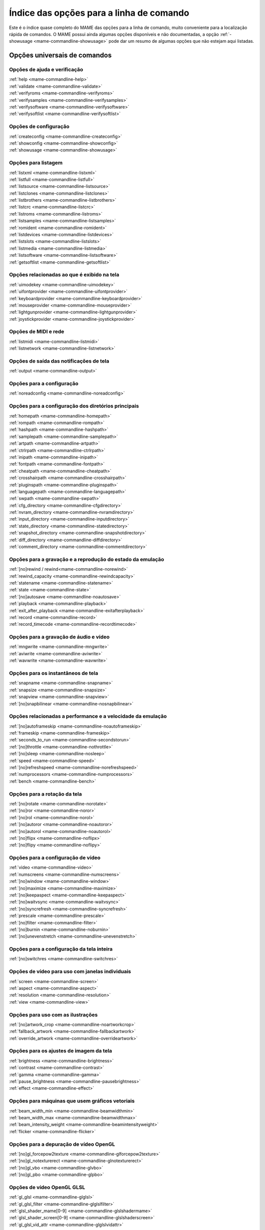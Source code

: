 .. raw:: latex

	\clearpage

.. _index-commandline:

Índice das opções para a linha de comando
=========================================

Este é o índice quase completo do MAME das opções para a linha de
comando, muito conveniente para a localização rápida de comandos. O MAME
possui ainda algumas opções disponíveis e não documentadas, a opção
:ref:`-showusage <mame-commandline-showusage>` pode dar um resumo de
algumas opções que não estejam aqui listadas.

Opções universais de comandos
-----------------------------

Opções de ajuda e verificação
~~~~~~~~~~~~~~~~~~~~~~~~~~~~~

| :ref:`help <mame-commandline-help>`
| :ref:`validate <mame-commandline-validate>`
| :ref:`verifyroms <mame-commandline-verifyroms>`
| :ref:`verifysamples <mame-commandline-verifysamples>`
| :ref:`verifysoftware <mame-commandline-verifysoftware>`
| :ref:`verifysoftlist <mame-commandline-verifysoftlist>`

Opções de configuração
~~~~~~~~~~~~~~~~~~~~~~

| :ref:`createconfig <mame-commandline-createconfig>`
| :ref:`showconfig <mame-commandline-showconfig>`
| :ref:`showusage <mame-commandline-showusage>`


Opções para listagem
~~~~~~~~~~~~~~~~~~~~

| :ref:`listxml <mame-commandline-listxml>`
| :ref:`listfull <mame-commandline-listfull>`
| :ref:`listsource <mame-commandline-listsource>`
| :ref:`listclones <mame-commandline-listclones>`
| :ref:`listbrothers <mame-commandline-listbrothers>`
| :ref:`listcrc <mame-commandline-listcrc>`
| :ref:`listroms <mame-commandline-listroms>`
| :ref:`listsamples <mame-commandline-listsamples>`
| :ref:`romident <mame-commandline-romident>`
| :ref:`listdevices <mame-commandline-listdevices>`
| :ref:`listslots <mame-commandline-listslots>`
| :ref:`listmedia <mame-commandline-listmedia>`
| :ref:`listsoftware <mame-commandline-listsoftware>`
| :ref:`getsoftlist <mame-commandline-getsoftlist>`

.. raw:: latex

	\clearpage


Opções relacionadas ao que é exibido na tela
~~~~~~~~~~~~~~~~~~~~~~~~~~~~~~~~~~~~~~~~~~~~

| :ref:`uimodekey <mame-commandline-uimodekey>`
| :ref:`uifontprovider <mame-commandline-uifontprovider>`
| :ref:`keyboardprovider <mame-commandline-keyboardprovider>`
| :ref:`mouseprovider <mame-commandline-mouseprovider>`
| :ref:`lightgunprovider <mame-commandline-lightgunprovider>`
| :ref:`joystickprovider <mame-commandline-joystickprovider>`


Opções de MIDI e rede
~~~~~~~~~~~~~~~~~~~~~

| :ref:`listmidi <mame-commandline-listmidi>`
| :ref:`listnetwork <mame-commandline-listnetwork>`


Opções de saída das notificações de tela
~~~~~~~~~~~~~~~~~~~~~~~~~~~~~~~~~~~~~~~~

| :ref:`output <mame-commandline-output>`


Opções para a configuração
~~~~~~~~~~~~~~~~~~~~~~~~~~

| :ref:`noreadconfig <mame-commandline-noreadconfig>`


Opções para a configuração dos diretórios principais
~~~~~~~~~~~~~~~~~~~~~~~~~~~~~~~~~~~~~~~~~~~~~~~~~~~~

| :ref:`homepath <mame-commandline-homepath>`
| :ref:`rompath <mame-commandline-rompath>`
| :ref:`hashpath <mame-commandline-hashpath>`
| :ref:`samplepath <mame-commandline-samplepath>`
| :ref:`artpath <mame-commandline-artpath>`
| :ref:`ctrlrpath <mame-commandline-ctrlrpath>`
| :ref:`inipath <mame-commandline-inipath>`
| :ref:`fontpath <mame-commandline-fontpath>`
| :ref:`cheatpath <mame-commandline-cheatpath>`
| :ref:`crosshairpath <mame-commandline-crosshairpath>`
| :ref:`pluginspath <mame-commandline-pluginspath>`
| :ref:`languagepath <mame-commandline-languagepath>`
| :ref:`swpath <mame-commandline-swpath>`
| :ref:`cfg_directory <mame-commandline-cfgdirectory>`
| :ref:`nvram_directory <mame-commandline-nvramdirectory>`
| :ref:`input_directory <mame-commandline-inputdirectory>`
| :ref:`state_directory <mame-commandline-statedirectory>`
| :ref:`snapshot_directory <mame-commandline-snapshotdirectory>`
| :ref:`diff_directory <mame-commandline-diffdirectory>`
| :ref:`comment_directory <mame-commandline-commentdirectory>`


Opções para a gravação e a reprodução do estado da emulação
~~~~~~~~~~~~~~~~~~~~~~~~~~~~~~~~~~~~~~~~~~~~~~~~~~~~~~~~~~~

| :ref:`[no]rewind / rewind<mame-commandline-norewind>`
| :ref:`rewind_capacity <mame-commandline-rewindcapacity>`
| :ref:`statename <mame-commandline-statename>`
| :ref:`state <mame-commandline-state>`
| :ref:`[no]autosave <mame-commandline-noautosave>`
| :ref:`playback <mame-commandline-playback>`
| :ref:`exit_after_playback <mame-commandline-exitafterplayback>`
| :ref:`record <mame-commandline-record>`
| :ref:`record_timecode <mame-commandline-recordtimecode>`


Opções para a gravação de áudio e vídeo
~~~~~~~~~~~~~~~~~~~~~~~~~~~~~~~~~~~~~~~

| :ref:`mngwrite <mame-commandline-mngwrite>`
| :ref:`aviwrite <mame-commandline-aviwrite>`
| :ref:`wavwrite <mame-commandline-wavwrite>`


Opções para os instantâneos de tela
~~~~~~~~~~~~~~~~~~~~~~~~~~~~~~~~~~~

| :ref:`snapname <mame-commandline-snapname>`
| :ref:`snapsize <mame-commandline-snapsize>`
| :ref:`snapview <mame-commandline-snapview>`
| :ref:`[no]snapbilinear <mame-commandline-nosnapbilinear>`


Opções relacionadas a performance e a velocidade da emulação
~~~~~~~~~~~~~~~~~~~~~~~~~~~~~~~~~~~~~~~~~~~~~~~~~~~~~~~~~~~~

| :ref:`[no]autoframeskip <mame-commandline-noautoframeskip>`
| :ref:`frameskip <mame-commandline-frameskip>`
| :ref:`seconds_to_run <mame-commandline-secondstorun>`
| :ref:`[no]throttle <mame-commandline-nothrottle>`
| :ref:`[no]sleep <mame-commandline-nosleep>`
| :ref:`speed <mame-commandline-speed>`
| :ref:`[no]refreshspeed <mame-commandline-norefreshspeed>`
| :ref:`numprocessors <mame-commandline-numprocessors>`
| :ref:`bench <mame-commandline-bench>`


Opções para a rotação da tela
~~~~~~~~~~~~~~~~~~~~~~~~~~~~~

| :ref:`[no]rotate <mame-commandline-norotate>`
| :ref:`[no]ror <mame-commandline-noror>`
| :ref:`[no]rol <mame-commandline-norol>`
| :ref:`[no]autoror <mame-commandline-noautoror>`
| :ref:`[no]autorol <mame-commandline-noautorol>`
| :ref:`[no]flipx <mame-commandline-noflipx>`
| :ref:`[no]flipy <mame-commandline-noflipy>`


Opções para a configuração de vídeo
~~~~~~~~~~~~~~~~~~~~~~~~~~~~~~~~~~~

| :ref:`video <mame-commandline-video>`
| :ref:`numscreens <mame-commandline-numscreens>`
| :ref:`[no]window <mame-commandline-window>`
| :ref:`[no]maximize <mame-commandline-maximize>`
| :ref:`[no]keepaspect <mame-commandline-keepaspect>`
| :ref:`[no]waitvsync <mame-commandline-waitvsync>`
| :ref:`[no]syncrefresh <mame-commandline-syncrefresh>`
| :ref:`prescale <mame-commandline-prescale>`
| :ref:`[no]filter <mame-commandline-filter>`
| :ref:`[no]burnin <mame-commandline-noburnin>`
| :ref:`[no]unevenstretch <mame-commandline-unevenstretch>`


Opções para a configuração da tela inteira
~~~~~~~~~~~~~~~~~~~~~~~~~~~~~~~~~~~~~~~~~~

| :ref:`[no]switchres <mame-commandline-switchres>`


Opções de vídeo para uso com janelas individuais
~~~~~~~~~~~~~~~~~~~~~~~~~~~~~~~~~~~~~~~~~~~~~~~~

| :ref:`screen <mame-commandline-screen>`
| :ref:`aspect <mame-commandline-aspect>`
| :ref:`resolution <mame-commandline-resolution>`
| :ref:`view <mame-commandline-view>`


Opções para uso com as ilustrações
~~~~~~~~~~~~~~~~~~~~~~~~~~~~~~~~~~

| :ref:`[no]artwork_crop <mame-commandline-noartworkcrop>`
| :ref:`fallback_artwork <mame-commandline-fallbackartwork>`
| :ref:`override_artwork <mame-commandline-overrideartwork>`


Opções para os ajustes de imagem da tela
~~~~~~~~~~~~~~~~~~~~~~~~~~~~~~~~~~~~~~~~

| :ref:`brightness <mame-commandline-brightness>`
| :ref:`contrast <mame-commandline-contrast>`
| :ref:`gamma <mame-commandline-gamma>`
| :ref:`pause_brightness <mame-commandline-pausebrightness>`
| :ref:`effect <mame-commandline-effect>`


Opções para máquinas que usem gráficos vetoriais
~~~~~~~~~~~~~~~~~~~~~~~~~~~~~~~~~~~~~~~~~~~~~~~~

| :ref:`beam_width_min <mame-commandline-beamwidthmin>`
| :ref:`beam_width_max <mame-commandline-beamwidthmax>`
| :ref:`beam_intensity_weight <mame-commandline-beamintensityweight>`
| :ref:`flicker <mame-commandline-flicker>`


Opções para a depuração de vídeo OpenGL
~~~~~~~~~~~~~~~~~~~~~~~~~~~~~~~~~~~~~~~

| :ref:`[no]gl_forcepow2texture <mame-commandline-glforcepow2texture>`
| :ref:`[no]gl_notexturerect <mame-commandline-glnotexturerect>`
| :ref:`[no]gl_vbo <mame-commandline-glvbo>`
| :ref:`[no]gl_pbo <mame-commandline-glpbo>`


Opções de vídeo OpenGL GLSL
~~~~~~~~~~~~~~~~~~~~~~~~~~~

| :ref:`gl_glsl <mame-commandline-glglsl>`
| :ref:`gl_glsl_filter <mame-commandline-glglslfilter>`
| :ref:`glsl_shader_mame[0-9] <mame-commandline-glslshadermame>`
| :ref:`glsl_shader_screen[0-9] <mame-commandline-glslshaderscreen>`
| :ref:`gl_glsl_vid_attr <mame-commandline-glglslvidattr>`


Opções para a configuração do áudio
~~~~~~~~~~~~~~~~~~~~~~~~~~~~~~~~~~~

| :ref:`samplerate <mame-commandline-samplerate>`
| :ref:`[no]samples <mame-commandline-nosamples>`
| :ref:`volume <mame-commandline-volume>`
| :ref:`sound <mame-commandline-sound>`
| :ref:`audio_latency <mame-commandline-audiolatency>`


Opções para as configurações de diferentes entradas
~~~~~~~~~~~~~~~~~~~~~~~~~~~~~~~~~~~~~~~~~~~~~~~~~~~

| :ref:`[no]coin_lockout <mame-commandline-nocoinlockout>`
| :ref:`ctrlr <mame-commandline-ctrlr>`
| :ref:`[no]mouse <mame-commandline-nomouse>`
| :ref:`[no]joystick <mame-commandline-nojoystick>`
| :ref:`[no]lightgun <mame-commandline-nolightgun>`
| :ref:`[no]multikeyboard <mame-commandline-nomultikeyboard>`
| :ref:`[no]multimouse <mame-commandline-nomultimouse>`
| :ref:`[no]steadykey <mame-commandline-nosteadykey>`
| :ref:`[no]ui_active <mame-commandline-uiactive>`
| :ref:`[no]offscreen_reload <mame-commandline-nooffscreenreload>`
| :ref:`joystick_map <mame-commandline-joystickmap>`
| :ref:`joystick_deadzone <mame-commandline-joystickdeadzone>`
| :ref:`joystick_saturation <mame-commandline-joysticksaturation>`
| :ref:`natural <mame-commandline-natural>`
| :ref:`joystick_contradictory <mame-commandline-joystickcontradictory>`
| :ref:`coin_impulse <mame-commandline-coinimpulse>`


Opções de entrada habilitadas automaticamente
~~~~~~~~~~~~~~~~~~~~~~~~~~~~~~~~~~~~~~~~~~~~~

| :ref:`paddle_device <mame-commandline-paddledevice>`
| :ref:`adstick_device <mame-commandline-adstickdevice>`
| :ref:`pedal_device <mame-commandline-pedaldevice>`
| :ref:`dial_device <mame-commandline-dialdevice>`
| :ref:`trackball_device <mame-commandline-trackballdevice>`
| :ref:`lightgun_device <mame-commandline-lightgundevice>`
| :ref:`positional_device <mame-commandline-positionaldevice>`
| :ref:`mouse_device <mame-commandline-mousedevice>`


Opções voltadas para a depuração
~~~~~~~~~~~~~~~~~~~~~~~~~~~~~~~~

| :ref:`[no]verbose <mame-commandline-verbose>`
| :ref:`[no]oslog <mame-commandline-oslog>`
| :ref:`[no]log <mame-commandline-log>`
| :ref:`[no]debug <mame-commandline-debug>`
| :ref:`debugscript <mame-commandline-debugscript>`
| :ref:`[no]update_in_pause <mame-commandline-updateinpause>`
| :ref:`watchdog <mame-commandline-watchdog>`
| :ref:`debugger_font <mame-commandline-debuggerfont>`
| :ref:`debugger_font_size <mame-commandline-debuggerfontsize>`


Opções para a configuração da rede
~~~~~~~~~~~~~~~~~~~~~~~~~~~~~~~~~~

| :ref:`comm_localhost <mame-commandline-commlocalhost>`
| :ref:`comm_localport <mame-commandline-commlocalport>`
| :ref:`comm_remotehost <mame-commandline-commremotehost>`
| :ref:`comm_remoteport <mame-commandline-commremoteport>`
| :ref:`[no]comm_framesync <mame-commandline-commframesync>`


Opções diversas
~~~~~~~~~~~~~~~

| :ref:`[no]drc <mame-commandline-drc>`
| :ref:`drc_use_c <mame-commandline-drcusec>`
| :ref:`drc_log_uml <mame-commandline-drcloguml>`
| :ref:`drc_log_native <mame-commandline-drclognative>`
| :ref:`bios <mame-commandline-bios>`
| :ref:`[no]cheat <mame-commandline-cheat>`
| :ref:`[no]skip_gameinfo <mame-commandline-skipgameinfo>`
| :ref:`[no]skip_mandatory_fileman <mame-commandline-skip_mandatory_fileman>`
| :ref:`uifont <mame-commandline-uifont>`
| :ref:`ui <mame-commandline-ui>`
| :ref:`ramsize <mame-commandline-ramsize>`
| :ref:`confirm_quit <mame-commandline-confirmquit>`
| :ref:`ui_mouse <mame-commandline-uimouse>`
| :ref:`language <mame-commandline-language>`
| :ref:`[no]nvram_save <mame-commandline-nvramsave>`


Opções para uso com script
~~~~~~~~~~~~~~~~~~~~~~~~~~
| :ref:`autoboot_command <mame-commandline-autobootcommand>`
| :ref:`autoboot_delay <mame-commandline-autobootdelay>`
| :ref:`autoboot_script <mame-commandline-autobootscript>`
| :ref:`[no]console <mame-commandline-console>`
| :ref:`[no]plugins <mame-commandline-plugins>`
| :ref:`plugin <mame-commandline-plugin>`
| :ref:`noplugin <mame-commandline-noplugin>`


Opções do servidor HTTP
-----------------------
| :ref:`http <mame-commandline-http>`
| :ref:`http_port <mame-commandline-httpport>`
| :ref:`http_root <mame-commandline-httproot>`


Configurações específicas para o Windows
----------------------------------------


Opções de performance
~~~~~~~~~~~~~~~~~~~~~

| :ref:`priority <mame-wcommandline-priority>`
| :ref:`profile <mame-wcommandline-profile>`


Configurações de tela inteira para o Windows
~~~~~~~~~~~~~~~~~~~~~~~~~~~~~~~~~~~~~~~~~~~~

| :ref:`[no]triplebuffer <mame-wcommandline-triplebuffer>`
| :ref:`full_screen_brightness <mame-wcommandline-fullscreenbrightness>`
| :ref:`full_screen_contrast <mame-wcommandline-fullscreencontrast>`
| :ref:`full_screen_gamma <mame-wcommandline-fullscreengamma>`


Opções para a entrada de controle para o Windows
~~~~~~~~~~~~~~~~~~~~~~~~~~~~~~~~~~~~~~~~~~~~~~~~

| :ref:`[no]dual_lightgun <mame-wcommandline-duallightgun>`

.. raw:: latex

	\clearpage


Configurações específicas para versões SDL
------------------------------------------

Esta seção contém opções de configuração que são específicas para as
versões SDL compatíveis (incluindo versões Windows que foram compiladas
com SDL ao invés da sua versão nativa).


Opções relacionadas a performance (SDL)
~~~~~~~~~~~~~~~~~~~~~~~~~~~~~~~~~~~~~~~

| :ref:`sdlvideofps <mame-scommandline-sdlvideofps>`


Opções de vídeo (SDL)
~~~~~~~~~~~~~~~~~~~~~

| :ref:`[no]centerh <mame-scommandline-centerh>`
| :ref:`[no]centerv <mame-scommandline-centerv>`


Configuração para tela inteira (SDL)
~~~~~~~~~~~~~~~~~~~~~~~~~~~~~~~~~~~~
| :ref:`useallheads <mame-scommandline-useallheads>`


Configuração para diferentes tipos de espaços de cor para vídeo (SDL)
~~~~~~~~~~~~~~~~~~~~~~~~~~~~~~~~~~~~~~~~~~~~~~~~~~~~~~~~~~~~~~~~~~~~~

| :ref:`scalemode <mame-scommandline-scalemode>`


Configurações para o mapeamento de teclado (SDL)
~~~~~~~~~~~~~~~~~~~~~~~~~~~~~~~~~~~~~~~~~~~~~~~~

| :ref:`keymap <mame-scommandline-keymap>`
| :ref:`keymap_file <mame-scommandline-keymapfile>`


Configurações para o mapeamento de controle joystick (SDL)
~~~~~~~~~~~~~~~~~~~~~~~~~~~~~~~~~~~~~~~~~~~~~~~~~~~~~~~~~~

| :ref:`joyidx <mame-scommandline-joyidx>`
| :ref:`sixaxis <mame-scommandline-sixaxis>`

Configurações para o mapeamento do mouse (SDL)
~~~~~~~~~~~~~~~~~~~~~~~~~~~~~~~~~~~~~~~~~~~~~~
| :ref:`mouse_index <mame-scommandline-mouseindex>`

Configurações para o mapeamento do teclado (SDL)
~~~~~~~~~~~~~~~~~~~~~~~~~~~~~~~~~~~~~~~~~~~~~~~~
| :ref:`mouse_index <mame-scommandline-keybidx>`

.. raw:: latex

	\clearpage


Opções para a configuração dos drivers (SDL)
~~~~~~~~~~~~~~~~~~~~~~~~~~~~~~~~~~~~~~~~~~~~

| :ref:`videodriver <mame-scommandline-videodriver>`
| :ref:`renderdriver <mame-scommandline-renderdriver>`
| :ref:`audiodriver <mame-scommandline-audiodriver>`
| :ref:`gl_lib <mame-scommandline-gllib>`
